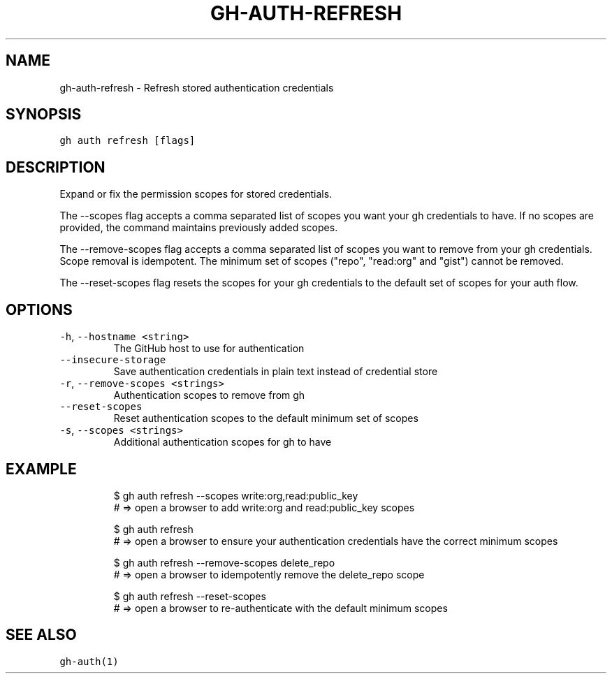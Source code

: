 .nh
.TH "GH-AUTH-REFRESH" "1" "Jul 2023" "GitHub CLI 2.32.1" "GitHub CLI manual"

.SH NAME
.PP
gh-auth-refresh - Refresh stored authentication credentials


.SH SYNOPSIS
.PP
\fB\fCgh auth refresh [flags]\fR


.SH DESCRIPTION
.PP
Expand or fix the permission scopes for stored credentials.

.PP
The --scopes flag accepts a comma separated list of scopes you want
your gh credentials to have. If no scopes are provided, the command
maintains previously added scopes.

.PP
The --remove-scopes flag accepts a comma separated list of scopes you
want to remove from your gh credentials. Scope removal is idempotent.
The minimum set of scopes ("repo", "read:org" and "gist") cannot be removed.

.PP
The --reset-scopes flag resets the scopes for your gh credentials to
the default set of scopes for your auth flow.


.SH OPTIONS
.TP
\fB\fC-h\fR, \fB\fC--hostname\fR \fB\fC<string>\fR
The GitHub host to use for authentication

.TP
\fB\fC--insecure-storage\fR
Save authentication credentials in plain text instead of credential store

.TP
\fB\fC-r\fR, \fB\fC--remove-scopes\fR \fB\fC<strings>\fR
Authentication scopes to remove from gh

.TP
\fB\fC--reset-scopes\fR
Reset authentication scopes to the default minimum set of scopes

.TP
\fB\fC-s\fR, \fB\fC--scopes\fR \fB\fC<strings>\fR
Additional authentication scopes for gh to have


.SH EXAMPLE
.PP
.RS

.nf
$ gh auth refresh --scopes write:org,read:public_key
# => open a browser to add write:org and read:public_key scopes

$ gh auth refresh
# => open a browser to ensure your authentication credentials have the correct minimum scopes

$ gh auth refresh --remove-scopes delete_repo
# => open a browser to idempotently remove the delete_repo scope

$ gh auth refresh --reset-scopes
# => open a browser to re-authenticate with the default minimum scopes


.fi
.RE


.SH SEE ALSO
.PP
\fB\fCgh-auth(1)\fR
